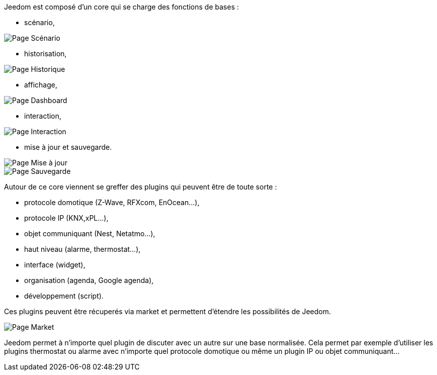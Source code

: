 Jeedom est composé d'un core qui se charge des fonctions de bases :

- scénario,

image::../images/doc-presentation-scenario.png[Page Scénario]

- historisation,

image::../images/doc-presentation-historique.png[Page Historique]

- affichage,

image::../images/doc-presentation-affichage.png[Page Dashboard]

- interaction,

image::../images/doc-presentation-interaction.png[Page Interaction]

- mise à jour et sauvegarde.

image::../images/doc-presentation-maj.png[Page Mise à jour]

image::../images/doc-presentation-sauvegarde.png[Page Sauvegarde]



Autour de ce core viennent se greffer des plugins qui peuvent être de toute sorte :

- protocole domotique (Z-Wave, RFXcom, EnOcean...),
- protocole IP (KNX,xPL...),
- objet communiquant (Nest, Netatmo...),
- haut niveau (alarme, thermostat...),
- interface (widget),
- organisation (agenda, Google agenda),
- développement (script).

Ces plugins peuvent être récuperés via market et permettent d'étendre les possibilités de Jeedom.

image::../images/doc-presentation-market.png[Page Market]

Jeedom permet à n'importe quel plugin de discuter avec un autre sur une base normalisée. Cela permet par exemple d'utiliser les plugins thermostat ou alarme avec n'importe quel protocole domotique ou même un plugin IP ou objet communiquant...
